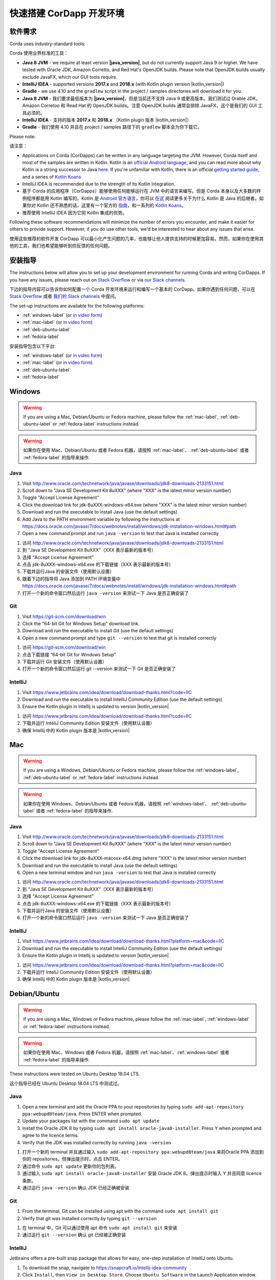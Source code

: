 快速搭建 CorDapp 开发环境
======================================

软件需求
---------------------

Corda uses industry-standard tools:

Corda 使用业界标准的工具：

* **Java 8 JVM** - we require at least version **|java_version|**, but do not currently support Java 9 or higher.
  We have tested with Oracle JDK, Amazon Corretto, and Red Hat's OpenJDK builds. Please note that OpenJDK builds
  usually exclude JavaFX, which our GUI tools require.
* **IntelliJ IDEA** - supported versions **2017.x** and **2018.x** (with Kotlin plugin version |kotlin_version|)
* **Gradle** - we use 4.10 and the ``gradlew`` script in the project / samples directories will download it for you.

* **Java 8 JVM** - 我们要求最低版本为 **|java_version|**，但是当前还不支持 Java 9 或更高版本。我们测试过 Orable JDK，Amazon Corretoo 和 Read Hat 的 OpenJDK builds。注意 OpenJDK builds 通常会排除 JavaFX，这个是我们的 GUI 工具必须的。
* **IntelliJ IDEA** - 支持的版本 **2017.x** 和 **2018.x** （Kotlin plugin 版本 |kotlin_version|）
* **Gradle** - 我们使用 4.10 并且在 project / samples 路径下的 ``gradlew`` 脚本会为你下载它。

Please note:

请注意：

* Applications on Corda (CorDapps) can be written in any language targeting the JVM. However, Corda itself and most of
  the samples are written in Kotlin. Kotlin is an
  `official Android language <https://developer.android.com/kotlin/index.html>`_, and you can read more about why
  Kotlin is a strong successor to Java
  `here <https://medium.com/@octskyward/why-kotlin-is-my-next-programming-language-c25c001e26e3>`_. If you're
  unfamiliar with Kotlin, there is an official
  `getting started guide <https://kotlinlang.org/docs/tutorials/>`_, and a series of
  `Kotlin Koans <https://kotlinlang.org/docs/tutorials/koans.html>`_

* IntelliJ IDEA is recommended due to the strength of its Kotlin integration.

* 基于 Corda 的应用程序（CorDapps）能够使用任何能够运行在 JVM 中的语言来编写。但是 Corda 本身以及大多数的样例程序都是用 Kotlin 编写的。Kotlin 是 `Android 官方语言 <https://developer.android.com/kotlin/index.html>`_，你可以 `在这 <https://medium.com/@octskyward/why-kotlin-is-my-next-programming-language-c25c001e26e3>`_ 阅读更多关于为什么 Kotlin 是 Java 的后继者。如果你对 Kotlin 还不熟悉的话，这里有一个官方的 `指南 <https://kotlinlang.org/docs/tutorials/>`_，和一系列的 `Kotlin Koans <https://kotlinlang.org/docs/tutorials/koans.html>`_。

* 推荐使用 IntelliJ IDEA 因为它同 Kotlin 集成的优势。

Following these software recommendations will minimize the number of errors you encounter, and make it easier for
others to provide support. However, if you do use other tools, we'd be interested to hear about any issues that arise.

使用这些推荐的软件开发 CorDapp 可以最小化产生问题的几率，也能够让他人提供支持的时候更加容易。然而，如果你在使用其他的工具，我们也希望能够听到你反馈的任何问题。

安装指导
-------------------
The instructions below will allow you to set up your development environment for running Corda and writing CorDapps. If
you have any issues, please reach out on `Stack Overflow <https://stackoverflow.com/questions/tagged/corda>`_ or via
`our Slack channels <http://slack.corda.net/>`_.

下边的指导内容可以告诉你如何配置一个 Corda 开发环境来运行和编写一个基本的 CorDapp。如果你遇到任何问题，可以在 `Stack Overflow <https://stackoverflow.com/questions/tagged/corda>`_ 或者 `我们的 Slack channels <http://slack.corda.net/>`_ 中提问。

The set-up instructions are available for the following platforms:

* :ref:`windows-label` (or `in video form <https://vimeo.com/217462250>`__)

* :ref:`mac-label` (or `in video form <https://vimeo.com/217462230>`__)

* :ref:`deb-ubuntu-label`

* :ref:`fedora-label`

.. _windows-label:

安装指导包含以下平台:

* :ref:`windows-label` (or `in video form <https://vimeo.com/217462250>`__)

* :ref:`mac-label` (or `in video form <https://vimeo.com/217462230>`__)

* :ref:`deb-ubuntu-label`

* :ref:`fedora-label`

.. _windows-label:

Windows
-------

.. warning:: If you are using a Mac, Debian/Ubuntu or Fedora machine, please follow the :ref:`mac-label`, :ref:`deb-ubuntu-label` or :ref:`fedora-label` instructions instead.

.. warning:: 如果你在使用 Mac、Debian/Ubuntu 或者 Fedora 机器，请按照 :ref:`mac-label`、 :ref:`deb-ubuntu-label` 或者 :ref:`fedora-label` 的指导来操作.

Java
^^^^
1. Visit http://www.oracle.com/technetwork/java/javase/downloads/jdk8-downloads-2133151.html
2. Scroll down to "Java SE Development Kit 8uXXX" (where "XXX" is the latest minor version number)
3. Toggle "Accept License Agreement"
4. Click the download link for jdk-8uXXX-windows-x64.exe (where "XXX" is the latest minor version number)
5. Download and run the executable to install Java (use the default settings)
6. Add Java to the PATH environment variable by following the instructions at https://docs.oracle.com/javase/7/docs/webnotes/install/windows/jdk-installation-windows.html#path
7. Open a new command prompt and run ``java -version`` to test that Java is installed correctly

1. 访问 http://www.oracle.com/technetwork/java/javase/downloads/jdk8-downloads-2133151.html
2. 到 “Java SE Development Kit 8uXXX”（XXX 表示最新的版本号）
3. 选择 “Accept License Agreement”
4. 点击 jdk-8uXXX-windows-x64.exe 的下载链接（XXX 表示最新的版本号）
5. 下载并运行Java 的安装文件（使用默认设置）
6. 跟着下边的指导将 Java 添加到 PATH 环境变量中 https://docs.oracle.com/javase/7/docs/webnotes/install/windows/jdk-installation-windows.html#path
7. 打开一个新的命令窗口然后运行 ``java -version`` 来测试一下 Java 是否正确安装了

Git
^^^
1. Visit https://git-scm.com/download/win
2. Click the "64-bit Git for Windows Setup" download link.
3. Download and run the executable to install Git (use the default settings)
4. Open a new command prompt and type ``git --version`` to test that git is installed correctly

1. 访问 https://git-scm.com/download/win
2. 点击下载链接 “64-bit Git for Windows Setup”
3. 下载并运行 Git 安装文件（使用默认设置）
4. 打开一个新的命令窗口然后运行 git --version 来测试一下 Git 是否正确安装了

IntelliJ
^^^^^^^^
1. Visit https://www.jetbrains.com/idea/download/download-thanks.html?code=IIC
2. Download and run the executable to install IntelliJ Community Edition (use the default settings)
3. Ensure the Kotlin plugin in Intellij is updated to version |kotlin_version|

1. 访问 https://www.jetbrains.com/idea/download/download-thanks.html?code=IIC
2. 下载并运行 InteliJ Community Edition 安装文件（使用默认设置）
3. 确保 Intellij 中的 Kotlin plugin 版本是 |kotlin_version|

.. _mac-label:

Mac
---

.. warning:: If you are using a Windows, Debian/Ubuntu or Fedora machine, please follow the :ref:`windows-label`, :ref:`deb-ubuntu-label` or :ref:`fedora-label` instructions instead.

.. warning:: 如果你在使用 Windows、Debian/Ubuntu 或者 Fedora 机器，请按照 :ref:`windows-label`、 :ref:`deb-ubuntu-label` 或者 :ref:`fedora-label` 的指导来操作.

Java
^^^^
1. Visit http://www.oracle.com/technetwork/java/javase/downloads/jdk8-downloads-2133151.html
2. Scroll down to "Java SE Development Kit 8uXXX" (where "XXX" is the latest minor version number)
3. Toggle "Accept License Agreement"
4. Click the download link for jdk-8uXXX-macosx-x64.dmg (where "XXX" is the latest minor version number)
5. Download and run the executable to install Java (use the default settings)
6. Open a new terminal window and run ``java -version`` to test that Java is installed correctly

1. 访问 http://www.oracle.com/technetwork/java/javase/downloads/jdk8-downloads-2133151.html
2. 到 “Java SE Development Kit 8uXXX”（XXX 表示最新的版本号）
3. 选择 “Accept License Agreement”
4. 点击 jdk-8uXXX-windows-x64.exe 的下载链接（XXX 表示最新的版本号）
5. 下载并运行Java 的安装文件（使用默认设置）
6. 打开一个新的命令窗口然后运行 ``java -version`` 来测试一下 Java 是否正确安装了

IntelliJ
^^^^^^^^
1. Visit https://www.jetbrains.com/idea/download/download-thanks.html?platform=mac&code=IIC
2. Download and run the executable to install IntelliJ Community Edition (use the default settings)
3. Ensure the Kotlin plugin in Intellij is updated to version |kotlin_version|

1. 访问 https://www.jetbrains.com/idea/download/download-thanks.html?platform=mac&code=IIC
2. 下载并运行 InteliJ Community Edition 安装文件（使用默认设置）
3. 确保 Intellij 中的 Kotlin plugin 版本是 |kotlin_version|

.. _deb-ubuntu-label:

Debian/Ubuntu
-------------

.. warning:: If you are using a Mac, Windows or Fedora machine, please follow the :ref:`mac-label`, :ref:`windows-label` or :ref:`fedora-label` instructions instead.

.. warning:: 如果你在使用 Mac、Windows 或者 Fedora 机器，请按照 :ref:`mac-label`、:ref:`windows-label` 或者 :ref:`fedora-label` 的指导来操作.

These instructions were tested on Ubuntu Desktop 18.04 LTS.

这个指导已经在 Ubuntu Desktop 18.04 LTS 中测试过。

Java
^^^^
1. Open a new terminal and add the Oracle PPA to your repositories by typing ``sudo add-apt-repository ppa:webupd8team/java``. Press ENTER when prompted.
2. Update your packages list with the command ``sudo apt update``
3. Install the Oracle JDK 8 by typing ``sudo apt install oracle-java8-installer``. Press Y when prompted and agree to the licence terms.
4. Verify that the JDK was installed correctly by running ``java -version``

1. 打开一个新的 terminal 并且通过输入 ``sudo add-apt-repository ppa:webupd8team/java`` 来将Oracle PPA 添加到你的 repositories。但弹出提示时，点击 ENTER。
2. 通过命令 ``sudo apt update`` 更新你的包列表。
3. 通过输入 ``sudo apt install oracle-java8-installer`` 安装 Oracle JDK 8。弹出提示时输入 Y 并且同意 licence 条款。
4. 通过运行 ``java -version`` 确认 JDK 已经正确被安装

Git
^^^^
1. From the terminal, Git can be installed using apt with the command ``sudo apt install git``
2. Verify that git was installed correctly by typing ``git --version``

1. 在 terminal 中，Git 可以通过使用 apt 命令 ``sudo apt install git`` 来安装
2. 通过运行 ``git --version`` 确认 git 已经被正确安装

IntelliJ
^^^^^^^^
Jetbrains offers a pre-built snap package that allows for easy, one-step installation of IntelliJ onto Ubuntu.

1. To download the snap, navigate to https://snapcraft.io/intellij-idea-community
2. Click ``Install``, then ``View in Desktop Store``. Choose ``Ubuntu Software`` in the Launch Application window.
3. Ensure the Kotlin plugin in Intellij is updated to version |kotlin_version|

为了在 Ubuntu 上更简单地，一步安装 IntelliJ，Jetbrains 提供了一个预建的 snap package。

1. 浏览 https://snapcraft.io/intellij-idea-community 下载这个 snap
2. 点击 ``Install``，然后 ``View in Desktop Store``。在加载应用程序窗口中选择 ``Ubuntu Software``。
3. 确保在 IntelliJ 中的 Kotlin plugin 已经更新到版本 |kotlin_version|

.. _fedora-label:

Fedora
------

.. warning:: If you are using a Mac, Windows or Debian/Ubuntu machine, please follow the :ref:`mac-label`, :ref:`windows-label` or :ref:`deb-ubuntu-label` instructions instead.

.. warning:: 如果你在使用 Mac、Windows 或者 Debian/Ubuntu 机器，请按照 :ref:`mac-label`、:ref:`windows-label` 或者 :ref:`deb-ubuntu-label` 的指导来操作.

These instructions were tested on Fedora 28.

这个指导已经在 Fedora 28 中测试过。

Java
^^^^
1. Download the RPM installation file of Oracle JDK from https://www.oracle.com/technetwork/java/javase/downloads/jdk8-downloads-2133151.html.
2. Install the package with ``rpm -ivh jdk-<version>-linux-<architecture>.rpm`` or use the default software manager.
3. Choose java version by using the following command ``alternatives --config java``
4. Verify that the JDK was installed correctly by running ``java -version``

1. 从 https://www.oracle.com/technetwork/java/javase/downloads/jdk8-downloads-2133151.html 上下载 Oracle JDK 的 RPM 安装文件
2. 通过命令 ``rpm -ivh jdk-<version>-linux-<architecture>.rpm`` 安装这个包，或者使用默认的软件管理器
3. 通过使用下边的命令 ``alternatives --config java`` 来选择 Java 版本
4. 通过运行 ``java -version`` 确认 Java 已经正确地安装

Git
^^^^
1. From the terminal, Git can be installed using dnf with the command ``sudo dnf install git``
2. Verify that git was installed correctly by typing ``git --version``

1. 从 terminal 中，通过运行命令 ``sudo dnf install git`` 来安装 Git
2. 通过运行 ``git --version`` 来确认 git 已经被正确安装了

IntelliJ
^^^^^^^^
1. Visit https://www.jetbrains.com/idea/download/download-thanks.html?platform=linux&code=IIC
2. Unpack the ``tar.gz`` file using the following command ``tar xfz ideaIC-<version>.tar.gz -C /opt``
3. Run IntelliJ with ``/opt/ideaIC-<version>/bin/idea.sh``
4. Ensure the Kotlin plugin in IntelliJ is updated to version |kotlin_version|

1. 访问 https://www.jetbrains.com/idea/download/download-thanks.html?platform=linux&code=IIC
2. 通过命令 ``tar xfz ideaIC-<version>.tar.gz -C /opt`` 解压 ``tar.gz`` 文件
3. 通过 ``/opt/ideaIC-<version>/bin/idea.sh`` 运行 IntelliJ
4. 确保在 IntelliJ 中的 Kotlin plugin 已经更新到版本 |kotlin_version|

接下来的步骤
----------
First, run the :doc:`example CorDapp <tutorial-cordapp>`.

首先，运行 :doc:`CorDapp 样例 <tutorial-cordapp>`。

Next, read through the :doc:`Corda Key Concepts <key-concepts>` to understand how Corda works.

接下来，阅读 :doc:`Corda 核心概念 <key-concepts>` 来理解 Corda 是如何工作的。

By then, you'll be ready to start writing your own CorDapps. Learn how to do this in the
:doc:`Hello, World tutorial <hello-world-introduction>`. You may want to refer to the
:doc:`API documentation <corda-api>`, the :doc:`flow cookbook <flow-cookbook>` and the
`samples <https://www.corda.net/samples/>`_ along the way.

然后，你就已经准备好要开始编写你自己的 CorDapps 了。在 :doc:`Hello, World tutorial <hello-world-introduction>` 中学习如何做这些。在这个过程中，你可能想要参考 :doc:`API 文档 <corda-api>`，:doc:`flow cookbook <flow-cookbook>` 以及 `例子 <https://www.corda.net/samples/>`_。

If you encounter any issues, please ask on `Stack Overflow <https://stackoverflow.com/questions/tagged/corda>`_ or via
`our Slack channels <http://slack.corda.net/>`_.

如果你遇到任何的困难，请在 `Stack Overflow <https://stackoverflow.com/questions/tagged/corda>`_ 或者通过 `我们的 Slack channels <http://slack.corda.net/>`_ 提问。
